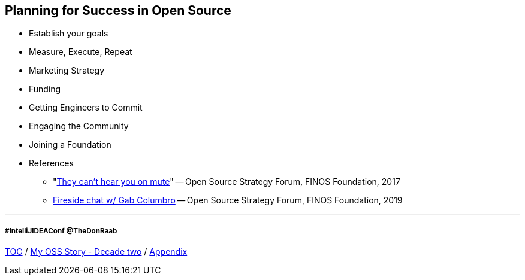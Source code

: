 == Planning for Success in Open Source

* Establish your goals
* Measure, Execute, Repeat
* Marketing Strategy
* Funding
* Getting Engineers to Commit
* Engaging the Community
* Joining a Foundation
* References
** "link:https://www.slideshare.net/finosfoundation/they-cant-hear-you-on-mute-96411236[They can't hear you on mute]" -- Open Source Strategy Forum, FINOS Foundation, 2017
** link:https://www.youtube.com/watch?v=-jGpWnO-uI0[Fireside chat w/ Gab Columbro] -- Open Source Strategy Forum, FINOS Foundation, 2019

---
===== #IntelliJIDEAConf @TheDonRaab

link:./00_toc.adoc[TOC] /
link:A2_mystory_decadetwo.adoc[My OSS Story - Decade two] /
link:./A0_appendix.adoc[Appendix]
